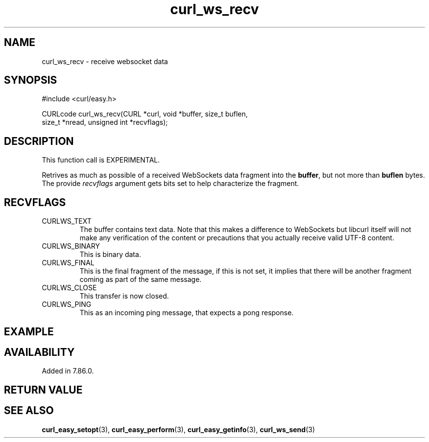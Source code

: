 .\" **************************************************************************
.\" *                                  _   _ ____  _
.\" *  Project                     ___| | | |  _ \| |
.\" *                             / __| | | | |_) | |
.\" *                            | (__| |_| |  _ <| |___
.\" *                             \___|\___/|_| \_\_____|
.\" *
.\" * Copyright (C) 1998 - 2022, Daniel Stenberg, <daniel@haxx.se>, et al.
.\" *
.\" * This software is licensed as described in the file COPYING, which
.\" * you should have received as part of this distribution. The terms
.\" * are also available at https://curl.se/docs/copyright.html.
.\" *
.\" * You may opt to use, copy, modify, merge, publish, distribute and/or sell
.\" * copies of the Software, and permit persons to whom the Software is
.\" * furnished to do so, under the terms of the COPYING file.
.\" *
.\" * This software is distributed on an "AS IS" basis, WITHOUT WARRANTY OF ANY
.\" * KIND, either express or implied.
.\" *
.\" * SPDX-License-Identifier: curl
.\" *
.\" **************************************************************************
.\"
.TH curl_ws_recv 3 "12 Jun 2022" "libcurl 7.85.0" "libcurl Manual"
.SH NAME
curl_ws_recv - receive websocket data
.SH SYNOPSIS
.nf
#include <curl/easy.h>

CURLcode curl_ws_recv(CURL *curl, void *buffer, size_t buflen,
                      size_t *nread, unsigned int *recvflags);
.fi
.SH DESCRIPTION
This function call is EXPERIMENTAL.

Retrives as much as possible of a received WebSockets data fragment into the
\fBbuffer\fP, but not more than \fBbuflen\fP bytes. The provide
\fIrecvflags\fP argument gets bits set to help characterize the fragment.
.SH RECVFLAGS
.IP CURLWS_TEXT
The buffer contains text data. Note that this makes a difference to WebSockets
but libcurl itself will not make any verification of the content or
precautions that you actually receive valid UTF-8 content.
.IP CURLWS_BINARY
This is binary data.
.IP CURLWS_FINAL
This is the final fragment of the message, if this is not set, it implies that
there will be another fragment coming as part of the same message.
.IP CURLWS_CLOSE
This transfer is now closed.
.IP CURLWS_PING
This as an incoming ping message, that expects a pong response.
.SH EXAMPLE
.nf

.fi
.SH AVAILABILITY
Added in 7.86.0.
.SH RETURN VALUE

.SH "SEE ALSO"
.BR curl_easy_setopt "(3), " curl_easy_perform "(3), "
.BR curl_easy_getinfo "(3), "
.BR curl_ws_send "(3) "
